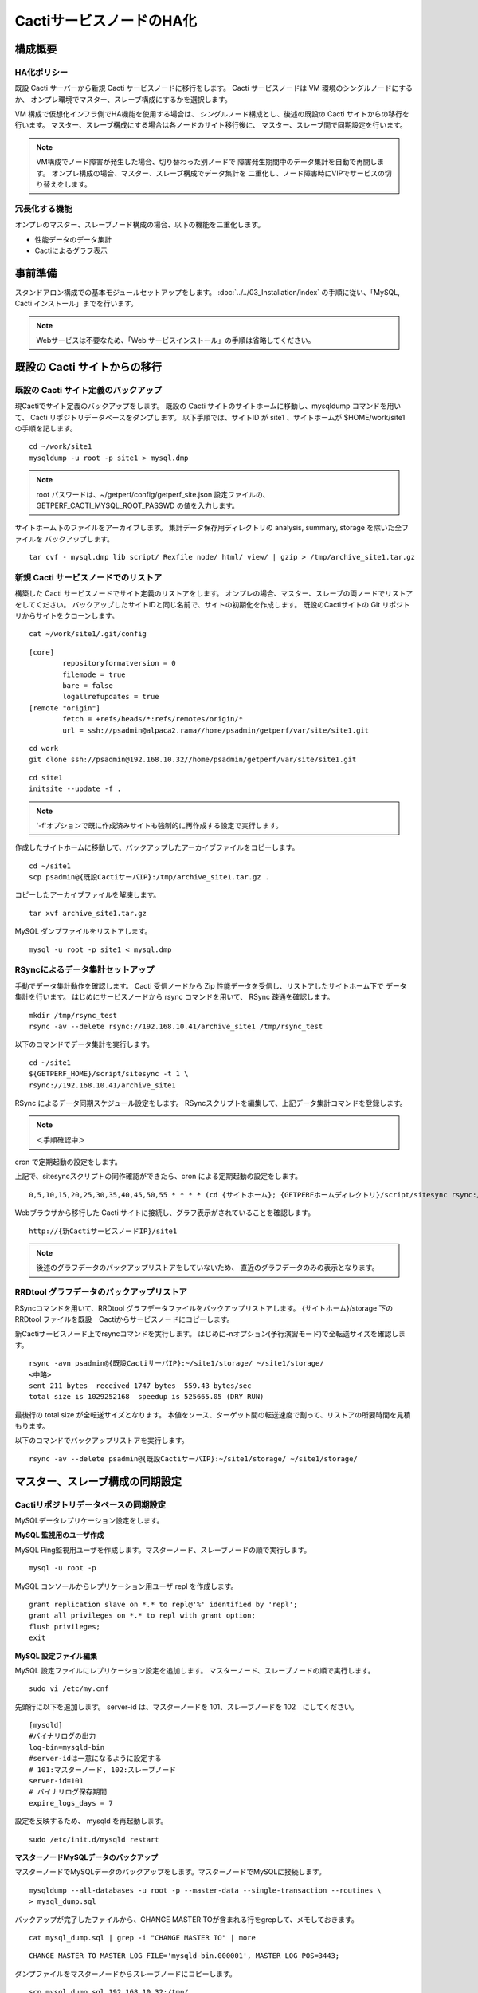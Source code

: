 CactiサービスノードのHA化
-------------------------

構成概要
^^^^^^^^

HA化ポリシー
~~~~~~~~~~~~

既設 Cacti サーバーから新規 Cacti サービスノードに移行をします。
Cacti サービスノードは VM 環境のシングルノードにするか、
オンプレ環境でマスター、スレーブ構成にするかを選択します。

VM 構成で仮想化インフラ側でHA機能を使用する場合は、
シングルノード構成とし、後述の既設の Cacti サイトからの移行を行います。
マスター、スレーブ構成にする場合は各ノードのサイト移行後に、
マスター、スレーブ間で同期設定を行います。

.. note::

   VM構成でノード障害が発生した場合、切り替わった別ノードで
   障害発生期間中のデータ集計を自動で再開します。
   オンプレ構成の場合、マスター、スレーブ構成でデータ集計を
   二重化し、ノード障害時にVIPでサービスの切り替えをします。

冗長化する機能
~~~~~~~~~~~~~~

オンプレのマスター、スレーブノード構成の場合、以下の機能を二重化します。

* 性能データのデータ集計
* Cactiによるグラフ表示

事前準備
^^^^^^^^

スタンドアロン構成での基本モジュールセットアップをします。
:doc:`../../03_Installation/index` の手順に従い、「MySQL, Cacti インストール」までを行います。

.. note::

   Webサービスは不要なため、「Web サービスインストール」の手順は省略してください。

既設の Cacti サイトからの移行
^^^^^^^^^^^^^^^^^^^^^^^^^^^^^

既設の Cacti サイト定義のバックアップ
~~~~~~~~~~~~~~~~~~~~~~~~~~~~~~~~~~~~~

現Cactiでサイト定義のバックアップをします。
既設の Cacti サイトのサイトホームに移動し、mysqldump コマンドを用いて、
Cacti リポジトリデータベースをダンプします。
以下手順では、サイトID が site1 、サイトホームが $HOME/work/site1 の手順を記します。

::

   cd ~/work/site1
   mysqldump -u root -p site1 > mysql.dmp

.. note::

   root パスワードは、~/getperf/config/getperf_site.json 設定ファイルの、
   GETPERF_CACTI_MYSQL_ROOT_PASSWD の値を入力します。

サイトホーム下のファイルをアーカイブします。
集計データ保存用ディレクトリの analysis, summary, storage を除いた全ファイルを
バックアップします。

::

   tar cvf - mysql.dmp lib script/ Rexfile node/ html/ view/ | gzip > /tmp/archive_site1.tar.gz

新規 Cacti サービスノードでのリストア
~~~~~~~~~~~~~~~~~~~~~~~~~~~~~~~~~~~~~

構築した Cacti サービスノードでサイト定義のリストアをします。
オンプレの場合、マスター、スレーブの両ノードでリストアをしてください。
バックアップしたサイトIDと同じ名前で、サイトの初期化を作成します。
既設のCactiサイトの Git リポジトリからサイトをクローンします。

::

   cat ~/work/site1/.git/config

::

   [core]
           repositoryformatversion = 0
           filemode = true
           bare = false
           logallrefupdates = true
   [remote "origin"]
           fetch = +refs/heads/*:refs/remotes/origin/*
           url = ssh://psadmin@alpaca2.rama//home/psadmin/getperf/var/site/site1.git

::

   cd work
   git clone ssh://psadmin@192.168.10.32//home/psadmin/getperf/var/site/site1.git

::

   cd site1
   initsite --update -f .

.. note::

   '-f'オプションで既に作成済みサイトも強制的に再作成する設定で実行します。

作成したサイトホームに移動して、バックアップしたアーカイブファイルをコピーします。

::

   cd ~/site1
   scp psadmin@{既設CactiサーバIP}:/tmp/archive_site1.tar.gz .

コピーしたアーカイブファイルを解凍します。

::

   tar xvf archive_site1.tar.gz

MySQL ダンプファイルをリストアします。

::

   mysql -u root -p site1 < mysql.dmp

RSyncによるデータ集計セットアップ
~~~~~~~~~~~~~~~~~~~~~~~~~~~~~~~~~

手動でデータ集計動作を確認します。
Cacti 受信ノードから Zip 性能データを受信し、リストアしたサイトホーム下で
データ集計を行います。
はじめにサービスノードから rsync コマンドを用いて、 RSync 疎通を確認します。

::

   mkdir /tmp/rsync_test
   rsync -av --delete rsync://192.168.10.41/archive_site1 /tmp/rsync_test

以下のコマンドでデータ集計を実行します。

::

   cd ~/site1
   ${GETPERF_HOME}/script/sitesync -t 1 \
   rsync://192.168.10.41/archive_site1

RSync によるデータ同期スケジュール設定をします。
RSyncスクリプトを編集して、上記データ集計コマンドを登録します。

.. note:: ＜手順確認中＞

cron で定期起動の設定をします。

上記で、sitesyncスクリプトの同作確認ができたら、cron による定期起動の設定をします。

::

   0,5,10,15,20,25,30,35,40,45,50,55 * * * * (cd {サイトホーム}; {GETPERFホームディレクトリ}/script/sitesync rsync://{旧監視サーバアドレス}/archive_{サイトキー} > /dev/null 2>&1) &

Webブラウザから移行した Cacti サイトに接続し、グラフ表示がされていることを確認します。

::

   http://{新CactiサービスノードIP}/site1

.. note::

   後述のグラフデータのバックアップリストアをしていないため、
   直近のグラフデータのみの表示となります。

RRDtool グラフデータのバックアップリストア
~~~~~~~~~~~~~~~~~~~~~~~~~~~~~~~~~~~~~~~~~~

RSyncコマンドを用いて、RRDtool グラフデータファイルをバックアップリストアします。
{サイトホーム}/storage 下の RRDtool ファイルを既設　Cactiからサービスノードにコピーします。

新Cactiサービスノード上でrsyncコマンドを実行します。
はじめに-nオプション(予行演習モード)で全転送サイズを確認します。

::

   rsync -avn psadmin@{既設CactiサーバIP}:~/site1/storage/ ~/site1/storage/
   <中略>
   sent 211 bytes  received 1747 bytes  559.43 bytes/sec
   total size is 1029252168  speedup is 525665.05 (DRY RUN)

最後行の total size が全転送サイズとなります。
本値をソース、ターゲット間の転送速度で割って、リストアの所要時間を見積もります。

以下のコマンドでバックアップリストアを実行します。

::

   rsync -av --delete psadmin@{既設CactiサーバIP}:~/site1/storage/ ~/site1/storage/

マスター、スレーブ構成の同期設定
^^^^^^^^^^^^^^^^^^^^^^^^^^^^^^^^

Cactiリポジトリデータベースの同期設定
~~~~~~~~~~~~~~~~~~~~~~~~~~~~~~~~~~~~~

MySQLデータレプリケーション設定をします。

**MySQL 監視用のユーザ作成**

MySQL Ping監視用ユーザを作成します。マスターノード、スレーブノードの順で実行します。

::

   mysql -u root -p

MySQL コンソールからレプリケーション用ユーザ repl を作成します。

::

   grant replication slave on *.* to repl@'%' identified by 'repl';
   grant all privileges on *.* to repl with grant option;
   flush privileges;
   exit

**MySQL 設定ファイル編集**

MySQL 設定ファイルにレプリケーション設定を追加します。
マスターノード、スレーブノードの順で実行します。

::

   sudo vi /etc/my.cnf

先頭行に以下を追加します。
server-id は、マスターノードを 101、スレーブノードを 102　にしてください。

::

   [mysqld]
   #バイナリログの出力
   log-bin=mysqld-bin
   #server-idは一意になるように設定する
   # 101:マスターノード, 102:スレーブノード
   server-id=101
   # バイナリログ保存期間
   expire_logs_days = 7

設定を反映するため、 mysqld を再起動します。

::

   sudo /etc/init.d/mysqld restart

**マスターノードMySQLデータのバックアップ**

マスターノードでMySQLデータのバックアップをします。マスターノードでMySQLに接続します。

::

   mysqldump --all-databases -u root -p --master-data --single-transaction --routines \
   > mysql_dump.sql


バックアップが完了したファイルから、CHANGE MASTER TOが含まれる行をgrepして、メモしておきます。

::

   cat mysql_dump.sql | grep -i "CHANGE MASTER TO" | more

::

   CHANGE MASTER TO MASTER_LOG_FILE='mysqld-bin.000001', MASTER_LOG_POS=3443;

ダンプファイルをマスターノードからスレーブノードにコピーします。

::

   scp mysql_dump.sql 192.168.10.32:/tmp/

**MySQLバックアップデータのリストア**

マスターノードから転送したダンプデータをインポートします。

::

   mysql -u root -p < /tmp/mysql_dump.sql

**MySQLレプリケーション設定**

スレーブノードで、MySQLレプリケーションのスレーブ設定をします。
MySQLコンソールに接続し、MySQL レプリケーションのスレーブ設定をします。

::

   mysql -u root -p

change master to コマンドでレプリケーションの開始位置を指定します。
マスターノードで確認した、バイナリログの File, Position を指定します。

::

   change master to
        master_host='192.168.10.1',    # マスターサーバーのIP
        master_user='repl',           # レプリケーション用ID
        master_password='repl',       # レプリケーション用IDのパスワード
        master_log_file='mysqld-bin.000002',    # マスターサーバーで確認した File 値
        master_log_pos=107;    # マスターサーバーで確認した Position 値

レプリケーションを開始します。

::

   start slave;

ステータスを確認します。

::

   show slave status \G

上記結果で、Slave_IO_Running と Slave_SQL_Running が Yes
となり、Last_Error　にエラーメッセージが出力がされていなければOKです。

keepalivedによるVIP 切替設定
~~~~~~~~~~~~~~~~~~~~~~~~~~~~

Cacti 受信ノードの VIP をマスターノード、スレーブノード間で冗長化します。

* keepalived を用いて、VIP の冗長化設定をします
* 各ノードの Cacti サイトのレスポンスコード(200 OK)で死活監視をします。
* 監視スクリプトとして、$GETPERF_HOME/script/check_getperf_cacti.sh を使用します。

Web サービス死活監視スクリプトの動作確認をします。
マスタノード、スレーブノードともに終了コードが 0 であることを確認します。

::

   cd ~/getperf/script
   sh -x check_getperf_cacti.sh
   echo $?

各ノードにkeepalived をインストールします。
マスターノード、スレーブノードの順にインストールしてください。

::

   sudo -E yum -y install keepalived ipvsadm

keepalived の VIP 冗長化設定をします。
設定ファイル keepalived.conf をバックアップして編集します。

::

   sudo cp /etc/keepalived/keepalived.conf{,.orig}
   sudo vi /etc/keepalived/keepalived.conf

以下の行を追加します。コメントを記載した行を適宜変更します。

::

   ! Configuration File for keepalived

   global_defs {
      router_id LVS_GETPERF_CACTI
   }

   vrrp_script check_getperf_cacti {
     script       "/home/psadmin/getperf/script/check_getperf_cacti.sh"
     interval 2   # check every 2 seconds
     fall 3       # require 3 failures for KO
     rise 2       # require 2 successes for OK
   }

   vrrp_instance VirtualInstance1 {
       state BACKUP        # マスターノードは MASTER に変更
       interface eth0      # VIPを追加する NIC名
       virtual_router_id 2 # 一意にするID、Cacti受信ノードや他の設定と重複しないこと
       priority 100
       advert_int 5
       nopreempt
       authentication {
           auth_type PASS
           auth_pass passwd
       }
       virtual_ipaddress {
           192.168.10.51/24 # VIPアドレス
       }
       track_script {
         check_getperf_cacti
       }
   }

keepalived を起動します。

::

   sudo service keepalived restart

システムログから keepalived 起動を確認します。

::

   sudo tail -f /var/log/messages
   Jul  5 07:40:06 rama1 Keepalived_vrrp[15465]: VRRP_Instance(VirtualInstance1) Sending gratuitous ARPs on eth0 for 192.168.10.41

keepalived 自動起動設定をします。

::

   sudo chkconfig keepalived on

